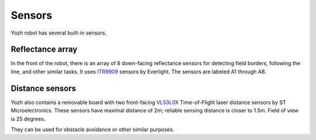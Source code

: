 Sensors
=======

Yozh robot has several built-in sensors.

Reflectance array
-----------------
In the front of the robot, there is an array of 8 down-facing reflectance
sensors for detecting field borders, following the line, and other similar tasks.
It uses `ITR9909 <https://lcsc.com/product-detail/Reflective-Optical-Interrupters_Everlight-Elec-ITR9909_C53399.html>`__ sensors
by Everlight. The sensors are labeled A1 through A8.


Distance sensors
----------------
Yozh also contains a removable board with two front-facing `VL53L0X
<https://www.st.com/en/imaging-and-photonics-solutions/vl53l0x.html>`__
Time-of-Flight laser distance sensors by ST Microelectronics. These sensors
have maximal distance of 2m; reliable sensing distance is closer to 1.5m.
Field of view is 25 degrees.

They can be used for obstacle avoidance or other similar purposes. 
